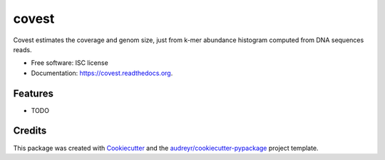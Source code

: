 ===============================
covest
===============================

.. image:: https://img.shields.io/pypi/v/covest.svg
        :target: https://pypi.python.org/pypi/covest

.. image:: https://img.shields.io/travis/mhozza/covest.svg
        :target: https://travis-ci.org/mhozza/covest

.. image:: https://readthedocs.org/projects/covest/badge/?version=latest
        :target: https://readthedocs.org/projects/covest/?badge=latest
        :alt: Documentation Status


Covest estimates the coverage and genom size, just from k-mer abundance histogram computed from DNA sequences reads.

* Free software: ISC license
* Documentation: https://covest.readthedocs.org.

Features
--------

* TODO

Credits
---------

This package was created with Cookiecutter_ and the `audreyr/cookiecutter-pypackage`_ project template.

.. _Cookiecutter: https://github.com/audreyr/cookiecutter
.. _`audreyr/cookiecutter-pypackage`: https://github.com/audreyr/cookiecutter-pypackage
